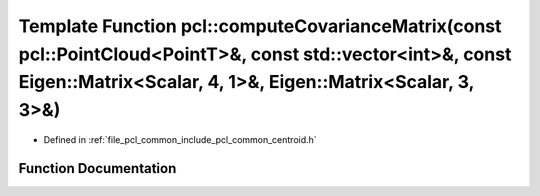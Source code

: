 .. _exhale_function_group__common_1ga73df83248bb8d4e74347822811be9359:

Template Function pcl::computeCovarianceMatrix(const pcl::PointCloud<PointT>&, const std::vector<int>&, const Eigen::Matrix<Scalar, 4, 1>&, Eigen::Matrix<Scalar, 3, 3>&)
=========================================================================================================================================================================

- Defined in :ref:`file_pcl_common_include_pcl_common_centroid.h`


Function Documentation
----------------------


.. doxygenfunction:: pcl::computeCovarianceMatrix(const pcl::PointCloud<PointT>&, const std::vector<int>&, const Eigen::Matrix<Scalar, 4, 1>&, Eigen::Matrix<Scalar, 3, 3>&)

